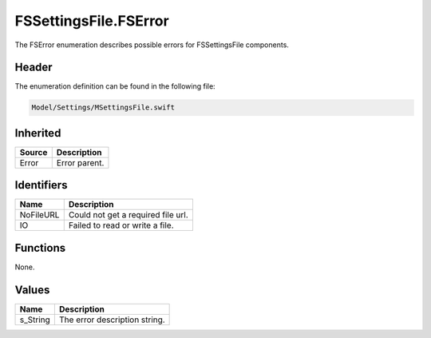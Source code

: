 FSSettingsFile.FSError
======================
The FSError enumeration describes possible errors for FSSettingsFile components.

Header
------
The enumeration definition can be found in the following file:

.. code-block:: c

    Model/Settings/MSettingsFile.swift


Inherited
---------
.. list-table::
    :header-rows: 1

    * - Source
      - Description
    * - Error
      - Error parent.


Identifiers
-----------
.. list-table::
    :header-rows: 1

    * - Name
      - Description
    * - NoFileURL
      - Could not get a required file url.
    * - IO
      - Failed to read or write a file.


Functions
---------
None.

Values
------
.. list-table::
    :header-rows: 1

    * - Name
      - Description
    * - s_String
      - The error description string.